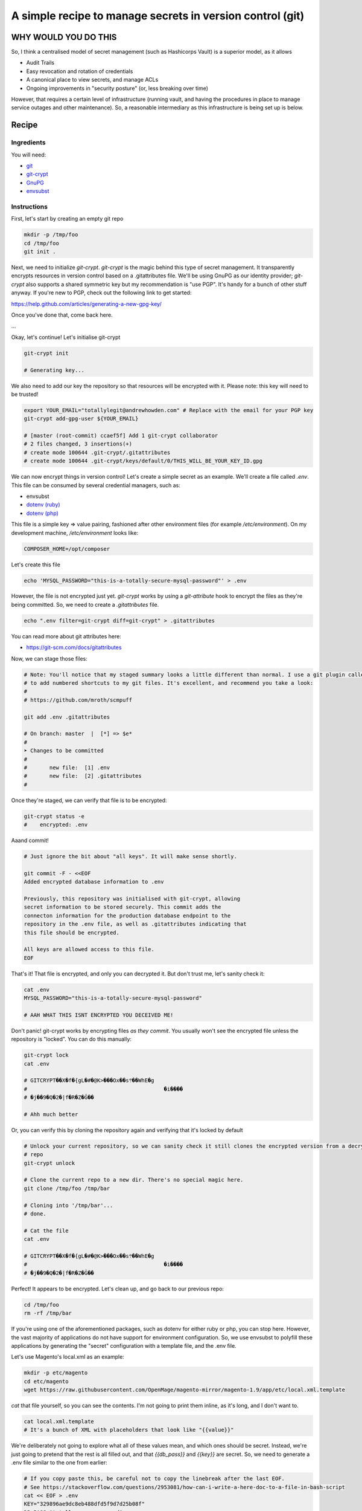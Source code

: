 ==========================================================
A simple recipe to manage secrets in version control (git)
==========================================================

WHY WOULD YOU DO THIS
---------------------

So, I think a centralised model of secret management (such as Hashicorps Vault) is a superior model, as it allows

- Audit Trails
- Easy revocation and rotation of credentials
- A canonical place to view secrets, and manage ACLs
- Ongoing improvements in "security posture" (or, less breaking over time)

However, that requires a certain level of infrastructure (running vault, and having the procedures in place to manage
service outages and other maintenance). So, a reasonable intermediary as this infrastructure is being set up is below.

Recipe
------

Ingredients
'''''''''''

You will need:

- `git`_
- `git-crypt`_
- `GnuPG`_
- `envsubst`_

.. _git: https://git-scm.com/
.. _git-crypt: https://www.agwa.name/projects/git-crypt/
.. _GnuPG: https://gnupg.org/
.. _envsubst: https://www.gnu.org/software/gettext/manual/html_node/envsubst-Invocation.html

Instructions
''''''''''''

First, let's start by creating an empty git repo

.. code:: bash

    mkdir -p /tmp/foo
    cd /tmp/foo
    git init .

Next, we need to initialize `git-crypt`. `git-crypt` is the magic behind this type of secret management. It
transparently encrypts resources in version control based on a .gitattributes file. We'll be using GnuPG as our
identity provider; `git-crypt` also supports a shared symmetric key but my recommendation is "use PGP". It's handy
for a bunch of other stuff anyway. If you're new to PGP, check out the following link to get started:

https://help.github.com/articles/generating-a-new-gpg-key/

Once you've done that, come back here.

...

Okay, let's continue! Let's initialise git-crypt

.. code:: bash

    git-crypt init

    # Generating key...

We also need to add our key the repository so that resources will be encrypted with it. Please note: this key will
need to be trusted!

.. code:: bash

    export YOUR_EMAIL="totallylegit@andrewhowden.com" # Replace with the email for your PGP key
    git-crypt add-gpg-user ${YOUR_EMAIL}

    # [master (root-commit) ccaef5f] Add 1 git-crypt collaborator
    # 2 files changed, 3 insertions(+)
    # create mode 100644 .git-crypt/.gitattributes
    # create mode 100644 .git-crypt/keys/default/0/THIS_WILL_BE_YOUR_KEY_ID.gpg

We can now encrypt things in version control! Let's create a simple secret as an example. We'll create a file called
`.env`. This file can be consumed by several credential managers, such as:

- envsubst
- `dotenv (ruby)`_
- `dotenv (php)`_

.. _dotenv (ruby): https://github.com/bkeepers/dotenv
.. _dotenv (php): https://github.com/vlucas/phpdotenv

This file is a simple key => value pairing, fashioned after other environment files (for example `/etc/environment`).
On my development machine, `/etc/environment` looks like:

.. code::

    COMPOSER_HOME=/opt/composer

Let's create this file

.. code:: bash

    echo 'MYSQL_PASSWORD="this-is-a-totally-secure-mysql-password"' > .env

However, the file is not encrypted just yet. `git-crypt` works by using a `git-attribute` hook to encrypt the files as
they're being committed. So, we need to create a `.gitattributes` file.

.. code:: bash

    echo ".env filter=git-crypt diff=git-crypt" > .gitattributes

You can read more about git attributes here:

- https://git-scm.com/docs/gitattributes

Now, we can stage those files:

.. code:: bash

    # Note: You'll notice that my staged summary looks a little different than normal. I use a git plugin called "scmpuff"
    # to add numbered shortcuts to my git files. It's excellent, and recommend you take a look:
    #
    # https://github.com/mroth/scmpuff

    git add .env .gitattributes

    # On branch: master  |  [*] => $e*
    #
    ➤ Changes to be committed
    #
    #       new file:  [1] .env
    #       new file:  [2] .gitattributes
    #

Once they're staged, we can verify that file is to be encrypted:

.. code:: bash

    git-crypt status -e
    #    encrypted: .env

Aaand commit!

.. code:: bash

    # Just ignore the bit about "all keys". It will make sense shortly.

    git commit -F - <<EOF
    Added encrypted database information to .env

    Previously, this repository was initialised with git-crypt, allowing
    secret information to be stored securely. This commit adds the
    connecton information for the production database endpoint to the
    repository in the .env file, as well as .gitattributes indicating that
    this file should be encrypted.

    All keys are allowed access to this file.
    EOF

That's it! That file is encrypted, and only you can decrypted it. But don't trust me, let's sanity check it:

.. code:: bash

    cat .env
    MYSQL_PASSWORD="this-is-a-totally-secure-mysql-password"

    # AAH WHAT THIS ISNT ENCRYPTED YOU DECEIVED ME!

Don't panic! git-crypt works by encrypting files *as they commit*. You usually won't see the encrypted file unless
the repository is "locked". You can do this manually:

.. code:: bash

    git-crypt lock
    cat .env

    # GITCRYPT��X�f�{gL�#�@K>���Ox��s܊��WhE�g
    #                                           �i����
    # �j��9�Q�2�|f�R�Z�Ğ��

    # Ahh much better

Or, you can verify this by cloning the repository again and verifying that it's locked by default

.. code:: bash

    # Unlock your current repository, so we can sanity check it still clones the encrypted version from a decrypted
    # repo
    git-crypt unlock

    # Clone the current repo to a new dir. There's no special magic here.
    git clone /tmp/foo /tmp/bar

    # Cloning into '/tmp/bar'...
    # done.

    # Cat the file
    cat .env

    # GITCRYPT��X�f�{gL�#�@K>���Ox��s܊��WhE�g
    #                                           �i����
    # �j��9�Q�2�|f�R�Z�Ğ��

Perfect! It appears to be encrypted. Let's clean up, and go back to our previous repo:

.. code:: bash

    cd /tmp/foo
    rm -rf /tmp/bar

If you're using one of the aforementioned packages, such as dotenv for either ruby or php, you can stop here. However,
the vast majority of applications do not have support for environment configuration. So, we use envsubst to polyfill
these applications by generating the "secret" configuration with a template file, and the .env file.

Let's use Magento's local.xml as an example:

.. code:: bash

    mkdir -p etc/magento
    cd etc/magento
    wget https://raw.githubusercontent.com/OpenMage/magento-mirror/magento-1.9/app/etc/local.xml.template

`cat` that file yourself, so you can see the contents. I'm not going to print them inline, as it's long, and I don't
want to.

.. code:: bash

    cat local.xml.template
    # It's a bunch of XML with placeholders that look like "{{value}}"

We're deliberately not going to explore what all of these values mean, and which ones should be secret. Instead,
we're just going to pretend that the rest is all filled out, and that `{{db_pass}}` and `{{key}}` are secret. So,
we need to generate a .env file similar to the one from earlier:

.. code:: bash

    # If you copy paste this, be careful not to copy the linebreak after the last EOF.
    # See https://stackoverflow.com/questions/2953081/how-can-i-write-a-here-doc-to-a-file-in-bash-script
    cat << EOF > .env
    KEY="329896ae9dc8eb488dfd5f9d7d25b08f"
    DB_PASS="totallysecurepassword"
    EOF

Next, we have to modify the `local.xml.template` file to be in the format that `envsubst` expects. Basically, it uses
placeholders that look like `$VARIABLE_NAME`, like bash.

.. code:: bash

    # This replaces {{whatever}} with $WHATEVER
    sed --in-place 's/{{key}}/$KEY/' local.xml.template
    sed --in-place 's/{{db_pass}}/$DB_PASS/' local.xml.template

That's it! Now, we can generate our local.xml file with the secret information:

.. code:: bash

    # Broadly, this does a few things:
    #   cat local.xml.template        # Read the file from local.xml.template into stdout
    #   eval $(cat .env | xargs)      # Read .env into stdout, and convert it into a sting of the form
    #                                 #   'FOO="bar" BAZ="herp" envsubst'. eval then executes that as a bash command
    cat local.xml.template | eval "$(cat .env | xargs) envsubst" > local.xml

That's it! Our local.xml is generated, and filled with the appropriate information. To be safe, we should add that file
to .gitignore:

.. code:: bash

    echo "local.xml" > .gitignore

Commit it

.. code:: bash

    git add local.xml.template .env .gitignore
    git commit -F - <<EOF
    Add local.xml.template, encrypted .env

    This commit stores the local.xml used in the production environment,
    but without the secret information, as local.xml.template. The secret
    information is stored in a .env file and encrypted by git-crypt.
    The encryption signal is handled by the .gitattributes file in the top
    level of the repository.
    EOF

    # [master b1517a9] Add local.xml.template, encrypted .env
    #  3 files changed, 67 insertions (+)
    #  create mode 100644 etc/magento/.env
    #  create mode 100644 etc/magento/.gitignore
    #  create mode 100644 etc/magento/local.xml.template

That's it! Protip: It's a good idea to comment how to generate the template file *in* the template file, so your
colleagues can understand what's going on. Or, point them here. ;)

Handling CI/CD
--------------

If you're using CI/CD it's quite often that you will need to be able some form of secret in order to build or deploy
the application. If you are doing so, my recommendation is that you generate a PGP key pair on the build server, and
encrypt the resources with CIs private key. If you're unsure how to do this, see

https://help.github.com/articles/generating-a-new-gpg-key/

Primitive ACLs
--------------

`git-crypt` can be used to encrypt secrets that should only be visible by certain users, such as robot accounts used by
the build service. Check out the documentation here:

https://github.com/AGWA/git-crypt/blob/master/doc/multiple_keys.md
